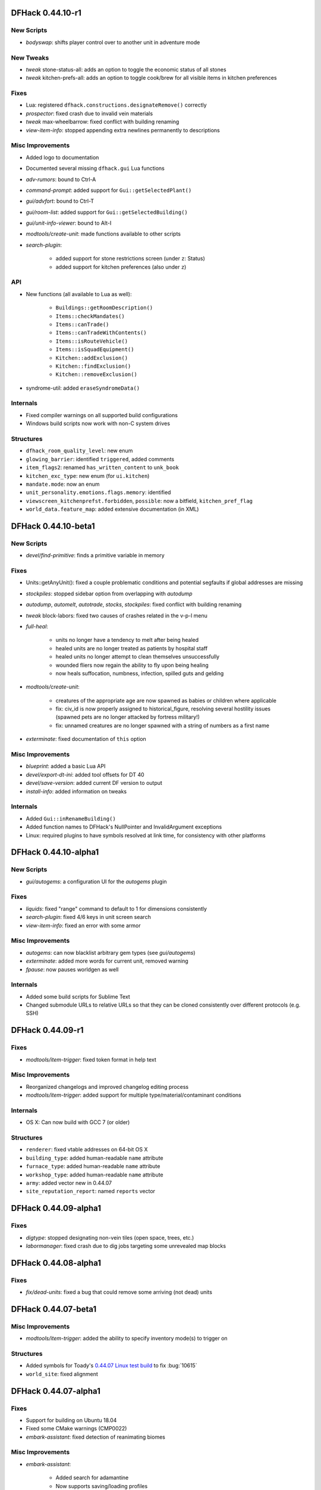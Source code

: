 DFHack 0.44.10-r1
=================

New Scripts
-----------
- `bodyswap`: shifts player control over to another unit in adventure mode

New Tweaks
----------
- `tweak` stone-status-all: adds an option to toggle the economic status of all stones
- `tweak` kitchen-prefs-all: adds an option to toggle cook/brew for all visible items in kitchen preferences

Fixes
-----
- Lua: registered ``dfhack.constructions.designateRemove()`` correctly
- `prospector`: fixed crash due to invalid vein materials
- `tweak` max-wheelbarrow: fixed conflict with building renaming
- `view-item-info`: stopped appending extra newlines permanently to descriptions

Misc Improvements
-----------------
- Added logo to documentation
- Documented several missing ``dfhack.gui`` Lua functions
- `adv-rumors`: bound to Ctrl-A
- `command-prompt`: added support for ``Gui::getSelectedPlant()``
- `gui/advfort`: bound to Ctrl-T
- `gui/room-list`: added support for ``Gui::getSelectedBuilding()``
- `gui/unit-info-viewer`: bound to Alt-I
- `modtools/create-unit`: made functions available to other scripts
- `search-plugin`:

    - added support for stone restrictions screen (under ``z``: Status)
    - added support for kitchen preferences (also under ``z``)


API
---
- New functions (all available to Lua as well):

    - ``Buildings::getRoomDescription()``
    - ``Items::checkMandates()``
    - ``Items::canTrade()``
    - ``Items::canTradeWithContents()``
    - ``Items::isRouteVehicle()``
    - ``Items::isSquadEquipment()``
    - ``Kitchen::addExclusion()``
    - ``Kitchen::findExclusion()``
    - ``Kitchen::removeExclusion()``

- syndrome-util: added ``eraseSyndromeData()``

Internals
---------
- Fixed compiler warnings on all supported build configurations
- Windows build scripts now work with non-C system drives

Structures
----------
- ``dfhack_room_quality_level``: new enum
- ``glowing_barrier``: identified ``triggered``, added comments
- ``item_flags2``: renamed ``has_written_content`` to ``unk_book``
- ``kitchen_exc_type``: new enum (for ``ui.kitchen``)
- ``mandate.mode``: now an enum
- ``unit_personality.emotions.flags.memory``: identified
- ``viewscreen_kitchenprefst.forbidden``, ``possible``: now a bitfield, ``kitchen_pref_flag``
- ``world_data.feature_map``: added extensive documentation (in XML)


DFHack 0.44.10-beta1
====================

New Scripts
-----------
- `devel/find-primitive`: finds a primitive variable in memory

Fixes
-----
- Units::getAnyUnit(): fixed a couple problematic conditions and potential segfaults if global addresses are missing
- `stockpiles`: stopped sidebar option from overlapping with `autodump`
- `autodump`, `automelt`, `autotrade`, `stocks`, `stockpiles`: fixed conflict with building renaming
- `tweak` block-labors: fixed two causes of crashes related in the v-p-l menu
- `full-heal`:

    - units no longer have a tendency to melt after being healed
    - healed units are no longer treated as patients by hospital staff
    - healed units no longer attempt to clean themselves unsuccessfully
    - wounded fliers now regain the ability to fly upon being healing
    - now heals suffocation, numbness, infection, spilled guts and gelding

- `modtools/create-unit`:

    - creatures of the appropriate age are now spawned as babies or children where applicable
    - fix: civ_id is now properly assigned to historical_figure, resolving several hostility issues (spawned pets are no longer attacked by fortress military!)
    - fix: unnamed creatures are no longer spawned with a string of numbers as a first name

- `exterminate`: fixed documentation of ``this`` option

Misc Improvements
-----------------
- `blueprint`: added a basic Lua API
- `devel/export-dt-ini`: added tool offsets for DT 40
- `devel/save-version`: added current DF version to output
- `install-info`: added information on tweaks

Internals
---------
- Added ``Gui::inRenameBuilding()``
- Added function names to DFHack's NullPointer and InvalidArgument exceptions
- Linux: required plugins to have symbols resolved at link time, for consistency with other platforms


DFHack 0.44.10-alpha1
=====================

New Scripts
-----------
- `gui/autogems`: a configuration UI for the `autogems` plugin

Fixes
-----
- `liquids`: fixed "range" command to default to 1 for dimensions consistently
- `search-plugin`: fixed 4/6 keys in unit screen search
- `view-item-info`: fixed an error with some armor

Misc Improvements
-----------------
- `autogems`: can now blacklist arbitrary gem types (see `gui/autogems`)
- `exterminate`: added more words for current unit, removed warning
- `fpause`: now pauses worldgen as well

Internals
---------
- Added some build scripts for Sublime Text
- Changed submodule URLs to relative URLs so that they can be cloned consistently over different protocols (e.g. SSH)


DFHack 0.44.09-r1
=================

Fixes
-----
- `modtools/item-trigger`: fixed token format in help text

Misc Improvements
-----------------
- Reorganized changelogs and improved changelog editing process
- `modtools/item-trigger`: added support for multiple type/material/contaminant conditions

Internals
---------
- OS X: Can now build with GCC 7 (or older)

Structures
----------
- ``renderer``: fixed vtable addresses on 64-bit OS X
- ``building_type``: added human-readable ``name`` attribute
- ``furnace_type``: added human-readable ``name`` attribute
- ``workshop_type``: added human-readable ``name`` attribute
- ``army``: added vector new in 0.44.07
- ``site_reputation_report``: named ``reports`` vector


DFHack 0.44.09-alpha1
=====================

Fixes
-----
- `digtype`: stopped designating non-vein tiles (open space, trees, etc.)
- `labormanager`: fixed crash due to dig jobs targeting some unrevealed map blocks


DFHack 0.44.08-alpha1
=====================

Fixes
-----
- `fix/dead-units`: fixed a bug that could remove some arriving (not dead) units


DFHack 0.44.07-beta1
====================

Misc Improvements
-----------------
- `modtools/item-trigger`: added the ability to specify inventory mode(s) to trigger on

Structures
----------
- Added symbols for Toady's `0.44.07 Linux test build <http://www.bay12forums.com/smf/index.php?topic=169839.msg7720111#msg7720111>`_ to fix :bug:`10615`
- ``world_site``: fixed alignment


DFHack 0.44.07-alpha1
=====================

Fixes
-----
- Support for building on Ubuntu 18.04
- Fixed some CMake warnings (CMP0022)
- `embark-assistant`: fixed detection of reanimating biomes

Misc Improvements
-----------------
- `embark-assistant`:

    - Added search for adamantine
    - Now supports saving/loading profiles

- `fillneeds`: added ``-all`` option to apply to all units
- `remotefortressreader`: added flows, instruments, tool names, campfires, ocean waves, spiderwebs

Structures
----------
- Several new names in instrument raw structures
- ``identity``: identified ``profession``, ``civ``
- ``manager_order_template``: fixed last field type
- ``viewscreen_createquotast``: fixed layout
- ``world.language``: moved ``colors``, ``shapes``, ``patterns`` to ``world.descriptors``
- ``world.reactions``, ``world.reaction_categories``: moved to new compound, ``world.reactions``. Requires renaming:

    - ``world.reactions`` to ``world.reactions.reactions``
    - ``world.reaction_categories`` to ``world.reactions.reaction_categories``



DFHack 0.44.05-r2
=================

New Plugins
-----------
- `embark-assistant`: adds more information and features to embark screen

New Scripts
-----------
- `adv-fix-sleepers`: fixes units in adventure mode who refuse to wake up (:bug:`6798`)
- `hermit`: blocks caravans, migrants, diplomats (for hermit challenge)

New Features
------------
- With ``PRINT_MODE:TEXT``, setting the ``DFHACK_HEADLESS`` environment variable will hide DF's display and allow the console to be used normally. (Note that this is intended for testing and is not very useful for actual gameplay.)

Fixes
-----
- `devel/export-dt-ini`: fix language_name offsets for DT 39.2+
- `devel/inject-raws`: fixed gloves and shoes (old typo causing errors)
- `remotefortressreader`: fixed an issue with not all engravings being included
- `view-item-info`: fixed an error with some shields

Misc Improvements
-----------------
- `adv-rumors`: added more keywords, including names
- `autochop`: can now exclude trees that produce fruit, food, or cookable items
- `remotefortressreader`: added plant type support


DFHack 0.44.05-r1
=================

New Scripts
-----------
- `break-dance`: Breaks up a stuck dance activity
- `fillneeds`: Use with a unit selected to make them focused and unstressed
- `firestarter`: Lights things on fire: items, locations, entire inventories even!
- `flashstep`: Teleports adventurer to cursor
- `ghostly`: Turns an adventurer into a ghost or back
- `questport`: Sends your adventurer to the location of your quest log cursor
- `view-unit-reports`: opens the reports screen with combat reports for the selected unit

Fixes
-----
- `devel/inject-raws`: now recognizes spaces in reaction names
- `dig`: added support for designation priorities - fixes issues with designations from ``digv`` and related commands having extremely high priority
- `dwarfmonitor`:

    - fixed display of creatures and poetic/music/dance forms on ``prefs`` screen
    - added "view unit" option
    - now exposes the selected unit to other tools

- `names`: fixed many errors
- `quicksave`: fixed an issue where the "Saving..." indicator often wouldn't appear

Misc Improvements
-----------------
- `gui/gm-unit`:

    - added a profession editor
    - misc. layout improvements

- `remotefortressreader`:

    - support for moving adventurers
    - support for vehicles, gem shapes, item volume, art images, item improvements

- `binpatch`: now reports errors for empty patch files
- `force`: now provides useful help
- `full-heal`:

    - can now select corpses to resurrect
    - now resets body part temperatures upon resurrection to prevent creatures from freezing/melting again
    - now resets units' vanish countdown to reverse effects of `exterminate`

- `launch`: can now ride creatures
- `names`: can now edit names of units

Removed
-------
- `tweak`: ``kitchen-keys``: :bug:`614` fixed in DF 0.44.04

Internals
---------
- ``Gui::getAnyUnit()`` supports many more screens/menus

Structures
----------
- New globals: ``soul_next_id``


DFHack 0.44.05-alpha1
=====================

Misc Improvements
-----------------
- `gui/liquids`: added more keybindings: 0-7 to change liquid level, P/B to cycle backwards

Structures
----------
- ``incident``: re-aligned again to match disassembly


DFHack 0.44.04-alpha1
=====================

Fixes
-----
- `devel/inject-raws`: now recognizes spaces in reaction names
- `exportlegends`: fixed an error that could occur when exporting empty lists

Structures
----------
- ``artifact_record``: fixed layout (changed in 0.44.04)
- ``incident``: fixed layout (changed in 0.44.01) - note that many fields have moved


DFHack 0.44.03-beta1
====================

Fixes
-----
- `autolabor`, `autohauler`, `labormanager`: added support for "put item on display" jobs and building/destroying display furniture
- `gui/gm-editor`: fixed an error when editing primitives in Lua tables

Misc Improvements
-----------------
- `devel/dump-offsets`: now ignores ``index`` globals
- `gui/pathable`: added tile types to sidebar
- `modtools/skill-change`:

    - now updates skill levels appropriately
    - only prints output if ``-loud`` is passed


Structures
----------
- New globals:

    - ``version``
    - ``min_load_version``
    - ``movie_version``
    - ``basic_seed``
    - ``title``
    - ``title_spaced``
    - ``ui_building_resize_radius``

- Added ``twbt_render_map`` code offset on x64
- Fixed an issue preventing ``enabler`` from being allocated by DFHack
- Added ``job_type.PutItemOnDisplay``
- Found ``renderer`` vtable on osx64
- ``adventure_movement_optionst``, ``adventure_movement_hold_tilest``, ``adventure_movement_climbst``: named coordinate fields
- ``mission``: added type
- ``unit``: added 3 new vmethods: ``getCreatureTile``, ``getCorpseTile``, ``getGlowTile``
- ``viewscreen_assign_display_itemst``: fixed layout on x64 and identified many fields
- ``viewscreen_reportlistst``: fixed layout, added ``mission_id`` vector
- ``world.status``: named ``missions`` vector


DFHack 0.44.03-alpha1
=====================

Lua
---
- Improved ``json`` I/O error messages
- Stopped a crash when trying to create instances of classes whose vtable addresses are not available


DFHack 0.44.02-beta1
====================

New Scripts
-----------
- `devel/check-other-ids`: Checks the validity of "other" vectors in the ``world`` global
- `gui/cp437-table`: An in-game CP437 table

Fixes
-----
- Fixed issues with the console output color affecting the prompt on Windows
- `createitem`: stopped items from teleporting away in some forts
- `gui/gm-unit`: can now edit mining skill
- `gui/quickcmd`: stopped error from adding too many commands
- `modtools/create-unit`: fixed error when domesticating units

Misc Improvements
-----------------
- The console now provides suggestions for built-in commands
- `devel/export-dt-ini`: avoid hardcoding flags
- `exportlegends`:

    - reordered some tags to match DF's order
    - added progress indicators for exporting long lists

- `gui/gm-editor`: added enum names to enum edit dialogs
- `gui/gm-unit`: made skill search case-insensitive
- `gui/rename`: added "clear" and "special characters" options
- `remotefortressreader`:

    - includes item stack sizes
    - some performance improvements


Removed
-------
- `warn-stuck-trees`: :bug:`9252` fixed in DF 0.44.01

Structures
----------
- Located ``start_dwarf_count`` offset for all builds except 64-bit Linux; `startdwarf` should work now
- Added ``buildings_other_id.DISPLAY_CASE``
- Fixed ``viewscreen_titlest.start_savegames`` alignment
- Fixed ``unit`` alignment
- Identified ``historical_entity.unknown1b.deities`` (deity IDs)

Lua
---
- Exposed ``get_vector()`` (from C++) for all types that support ``find()``, e.g. ``df.unit.get_vector() == df.global.world.units.all``


DFHack 0.44.02-alpha1
=====================

New Scripts
-----------
- `devel/dump-offsets`: prints an XML version of the global table included in in DF

Fixes
-----
- Fixed a crash that could occur if a symbol table in symbols.xml had no content

Structures
----------
- The ``ui_menu_width`` global is now a 2-byte array; the second item is the former ``ui_area_map_width`` global, which is now removed
- The former ``announcements`` global is now a field in ``d_init``
- ``world`` fields formerly beginning with ``job_`` are now fields of ``world.jobs``, e.g. ``world.job_list`` is now ``world.jobs.list``

Lua
---
- Added a new ``dfhack.console`` API
- API can now wrap functions with 12 or 13 parameters


